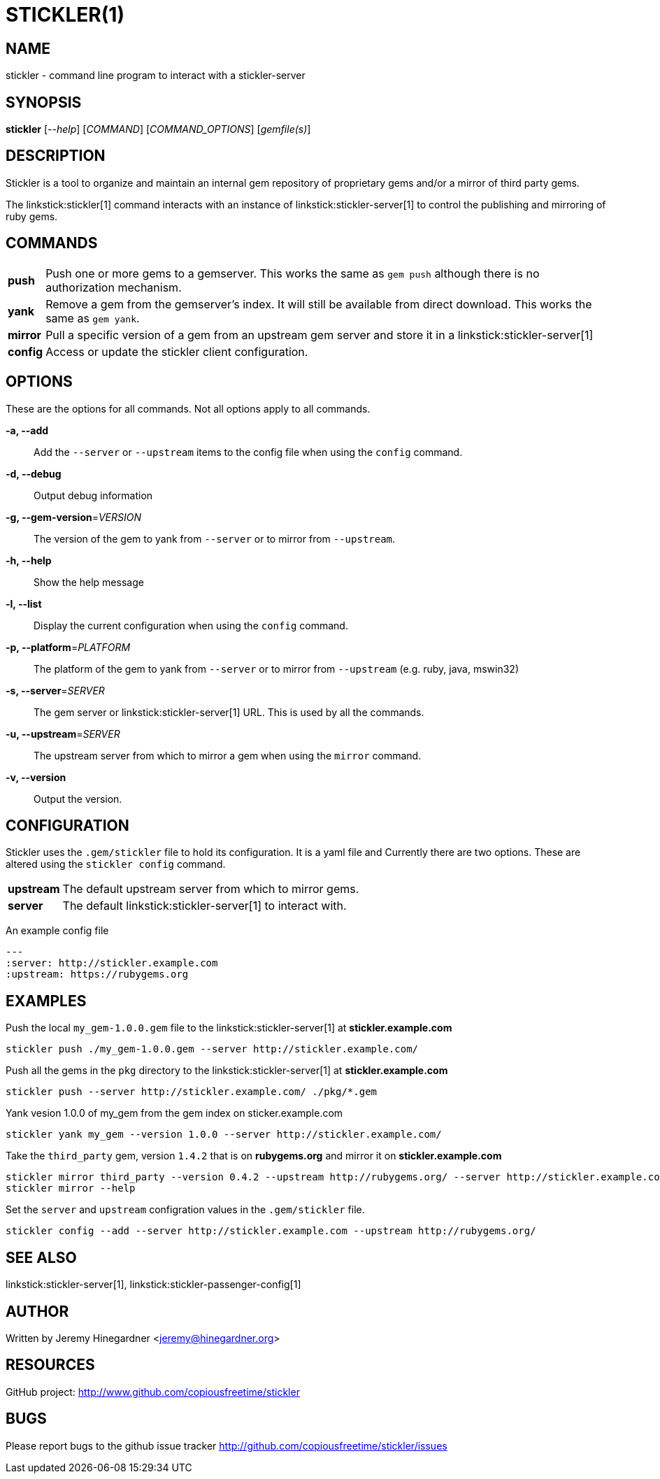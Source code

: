STICKLER(1)
===========

NAME
----
stickler - command line program to interact with a stickler-server


SYNOPSIS
--------
*stickler* ['--help'] ['COMMAND'] ['COMMAND_OPTIONS'] ['gemfile(s)']


DESCRIPTION
-----------

Stickler is a tool to organize and maintain an internal gem repository of
proprietary gems and/or a mirror of third party gems.

The linkstick:stickler[1] command interacts with an instance of
linkstick:stickler-server[1] to control the publishing and mirroring of ruby
gems.

COMMANDS
--------
[horizontal]
*push*:: Push one or more gems to a gemserver.  This works the same as `gem
push` although there is no authorization mechanism.

*yank*:: Remove a gem from the gemserver's index.  It will still be available
from direct download.  This works the same as `gem yank`.

*mirror*:: Pull a specific version of a gem from an upstream gem server and
store it in a linkstick:stickler-server[1]

*config*:: Access or update the stickler client configuration.


OPTIONS
-------
These are the options for all commands.  Not all options apply to all commands.

*-a, --add*::
    Add the `--server` or `--upstream` items to the config file when using the
    `config` command.

*-d, --debug*::
    Output debug information

*-g, --gem-version*='VERSION'::
    The version of the gem to yank from `--server` or to mirror from
    `--upstream`.

*-h, --help*::
    Show the help message

*-l, --list*::
    Display the current configuration when using the `config` command.

*-p, --platform*='PLATFORM'::
    The platform of the gem to yank from `--server` or to mirror from
    `--upstream` (e.g.  ruby, java, mswin32)

*-s, --server*='SERVER'::
    The gem server or linkstick:stickler-server[1] URL.  This is used by all the commands.

*-u, --upstream*='SERVER'::
    The upstream server from which to mirror a gem when using the `mirror` command.

*-v, --version*::
    Output the version.


CONFIGURATION
-------------
Stickler uses the `.gem/stickler` file to hold its configuration.  It is a yaml
file and Currently there are two options.  These are altered using the `stickler
config` command.

[horizontal]
*upstream*:: The default upstream server from which to mirror gems.
*server*::   The default linkstick:stickler-server[1] to interact with.

An example config file

------------------------------------
--- 
:server: http://stickler.example.com
:upstream: https://rubygems.org
------------------------------------


EXAMPLES
--------
Push the local `my_gem-1.0.0.gem` file to the linkstick:stickler-server[1] at
*stickler.example.com*

----------------------------------------------------------------------
stickler push ./my_gem-1.0.0.gem --server http://stickler.example.com/
----------------------------------------------------------------------

Push all the gems in the `pkg` directory to the linkstick:stickler-server[1] at
*stickler.example.com*

----------------------------------------------------------------------
stickler push --server http://stickler.example.com/ ./pkg/*.gem 
----------------------------------------------------------------------

Yank vesion 1.0.0 of my_gem from the gem index on sticker.example.com

--------------------------------------------------------------------------
stickler yank my_gem --version 1.0.0 --server http://stickler.example.com/
--------------------------------------------------------------------------

Take the +third_party+ gem, version +1.4.2+ that is on *rubygems.org* and mirror it
on *stickler.example.com*

-----------------------------------------------------------------------------------------------------------------
stickler mirror third_party --version 0.4.2 --upstream http://rubygems.org/ --server http://stickler.example.com/
stickler mirror --help 
-----------------------------------------------------------------------------------------------------------------

Set the `server` and `upstream` configration values in the `.gem/stickler` file.

------------------------------------------------------------------------------------------
stickler config --add --server http://stickler.example.com --upstream http://rubygems.org/
------------------------------------------------------------------------------------------

SEE ALSO
--------
linkstick:stickler-server[1], linkstick:stickler-passenger-config[1]

AUTHOR
------
Written by Jeremy Hinegardner <jeremy@hinegardner.org>

RESOURCES
---------
GitHub project: http://www.github.com/copiousfreetime/stickler

BUGS
----
Please report bugs to the github issue tracker
http://github.com/copiousfreetime/stickler/issues

